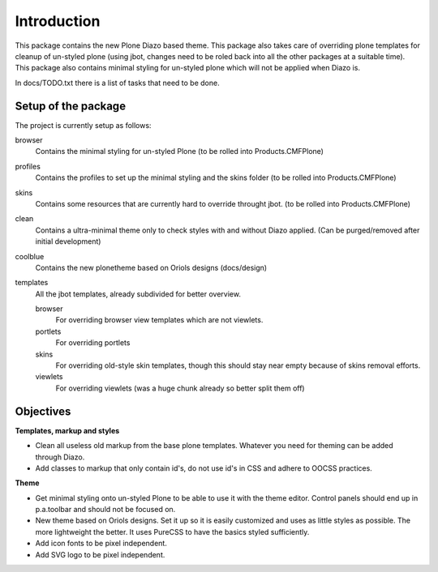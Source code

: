 Introduction
============

This package contains the new Plone Diazo based theme. This package also takes
care of overriding plone templates for cleanup of un-styled plone (using jbot,
changes need to be roled back into all the other packages at a suitable time).
This package also contains minimal styling for un-styled plone which will not
be applied when Diazo is.

In docs/TODO.txt there is a list of tasks that need to be done.

Setup of the package
--------------------
The project is currently setup as follows:

browser
    Contains the minimal styling for un-styled Plone
    (to be rolled into Products.CMFPlone)
profiles
    Contains the profiles to set up the minimal styling and the skins folder
    (to be rolled into Products.CMFPlone)
skins
    Contains some resources that are currently hard to override throught jbot.
    (to be rolled into Products.CMFPlone)
clean
    Contains a ultra-minimal theme only to check styles with and without
    Diazo applied. (Can be purged/removed after initial development)
coolblue
    Contains the new plonetheme based on Oriols designs (docs/design)
templates
    All the jbot templates, already subdivided for better overview.

    browser
        For overriding browser view templates which are not viewlets.
    portlets
        For overriding portlets
    skins
        For overriding old-style skin templates, though this should stay near
        empty because of skins removal efforts.
    viewlets
        For overriding viewlets (was a huge chunk already so better split them
        off)

Objectives
----------

**Templates, markup and styles**

- Clean all useless old markup from the base plone templates. Whatever you
  need for theming can be added through Diazo.
- Add classes to markup that only contain id's, do not use id's in CSS and
  adhere to OOCSS practices.

**Theme**

- Get minimal styling onto un-styled Plone to be able to use it with the
  theme editor. Control panels should end up in p.a.toolbar and should not
  be focused on.
- New theme based on Oriols designs. Set it up so it is easily customized
  and uses as little styles as possible. The more lightweight the better.
  It uses PureCSS to have the basics styled sufficiently.
- Add icon fonts to be pixel independent.
- Add SVG logo to be pixel independent.
